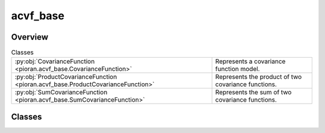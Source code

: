 
acvf_base
=========

.. py:module:: pioran.acvf_base

.. autoapi-nested-parse::

   Base representation of a covariance function. It is not meant to be used directly, but rather as a base class to build covariance functions. 
   The sum and product of covariance functions are implemented with the ``+`` and ``*`` operators, respectively.

   ..
       !! processed by numpydoc !!


Overview
--------

.. list-table:: Classes
   :header-rows: 0
   :widths: auto
   :class: summarytable

   * - :py:obj:`CovarianceFunction <pioran.acvf_base.CovarianceFunction>`
     - Represents a covariance function model.
   * - :py:obj:`ProductCovarianceFunction <pioran.acvf_base.ProductCovarianceFunction>`
     - Represents the product of two covariance functions.
   * - :py:obj:`SumCovarianceFunction <pioran.acvf_base.SumCovarianceFunction>`
     - Represents the sum of two covariance functions.




Classes
-------

.. py:class:: CovarianceFunction(param_values: pioran.parameters.ParametersModel | list[float], param_names: list[str], free_parameters: list[bool])

   Bases: :py:obj:`equinox.Module`

   
   Represents a covariance function model.

   Bridge between the parameters and the covariance function model. All covariance functions
   inherit from this class.

   :Parameters:

       **param_values** : :class:`~pioran.parameters.ParametersModel` or  :obj:`list` of :obj:`float`
           Values of the parameters of the covariance function.

       **param_names** :  :obj:`list` of :obj:`str`
           param_names of the parameters of the covariance function.

       **free_parameters** :  :obj:`list` of :obj:`bool`
           list` of :obj:`bool` to indicate if the parameters are free or not.





   :Raises:

       `TypeError`
           If param_values is not a :obj:`list` of :obj:`float` or a :class:`~pioran.parameters.ParametersModel`.









   ..
       !! processed by numpydoc !!

   .. rubric:: Overview

   .. list-table:: Attributes
      :header-rows: 0
      :widths: auto
      :class: summarytable

      * - :py:obj:`parameters <pioran.acvf_base.CovarianceFunction.parameters>`
        - Parameters of the covariance function.
      * - :py:obj:`expression <pioran.acvf_base.CovarianceFunction.expression>`
        - Expression of the covariance function.


   .. list-table:: Methods
      :header-rows: 0
      :widths: auto
      :class: summarytable

      * - :py:obj:`__str__ <pioran.acvf_base.CovarianceFunction.__str__>`\ ()
        - String representation of the covariance function.
      * - :py:obj:`__repr__ <pioran.acvf_base.CovarianceFunction.__repr__>`\ ()
        - Representation of the covariance function.
      * - :py:obj:`get_cov_matrix <pioran.acvf_base.CovarianceFunction.get_cov_matrix>`\ (xq, xp)
        - Compute the covariance matrix between two arrays xq, xp.
      * - :py:obj:`__add__ <pioran.acvf_base.CovarianceFunction.__add__>`\ (other)
        - Overload of the + operator to add two covariance functions.
      * - :py:obj:`__mul__ <pioran.acvf_base.CovarianceFunction.__mul__>`\ (other)
        - Overload of the * operator to multiply two covariance functions.


   .. rubric:: Members

   .. py:attribute:: parameters
      :type: pioran.parameters.ParametersModel

      
      Parameters of the covariance function.
















      ..
          !! processed by numpydoc !!

   .. py:attribute:: expression
      :type: str

      
      Expression of the covariance function.
















      ..
          !! processed by numpydoc !!

   .. py:method:: __str__() -> str

      
      String representation of the covariance function.



      :Returns:

          :obj:`str`
              String representation of the covariance function.
              Include the representation of the parameters.













      ..
          !! processed by numpydoc !!

   .. py:method:: __repr__() -> str

      
      Representation of the covariance function.



      :Returns:

          :obj:`str`
              Representation of the covariance function.
              Include the representation of the parameters.













      ..
          !! processed by numpydoc !!

   .. py:method:: get_cov_matrix(xq: jax.Array, xp: jax.Array) -> jax.Array

      
      Compute the covariance matrix between two arrays xq, xp.

      The term (xq-xp) is computed using the :func:`~pioran.utils.EuclideanDistance` function from the utils module.

      :Parameters:

          **xq** : :obj:`jax.Array`
              First array.

          **xp** : :obj:`jax.Array`
              Second array.

      :Returns:

          (N,M) :obj:`jax.Array`
              Covariance matrix.













      ..
          !! processed by numpydoc !!

   .. py:method:: __add__(other: CovarianceFunction) -> SumCovarianceFunction

      
      Overload of the + operator to add two covariance functions.


      :Parameters:

          **other** : :obj:`CovarianceFunction`
              Covariance function to add.

      :Returns:

          :obj:`SumCovarianceFunction`
              Sum of the two covariance functions.













      ..
          !! processed by numpydoc !!

   .. py:method:: __mul__(other: CovarianceFunction) -> ProductCovarianceFunction

      
      Overload of the * operator to multiply two covariance functions.


      :Parameters:

          **other** : :obj:`CovarianceFunction`
              Covariance function to multiply.

      :Returns:

          :obj:`ProductCovarianceFunction`
              Product of the two covariance functions.













      ..
          !! processed by numpydoc !!



.. py:class:: ProductCovarianceFunction(cov1: CovarianceFunction, cov2: CovarianceFunction)

   Bases: :py:obj:`CovarianceFunction`

   
   Represents the product of two covariance functions.


   :Parameters:

       **cov1** : :obj:`CovarianceFunction`
           First covariance function.

       **cov2** : :obj:`CovarianceFunction`
           Second covariance function.














   ..
       !! processed by numpydoc !!

   .. rubric:: Overview

   .. list-table:: Attributes
      :header-rows: 0
      :widths: auto
      :class: summarytable

      * - :py:obj:`cov1 <pioran.acvf_base.ProductCovarianceFunction.cov1>`
        - First covariance function.
      * - :py:obj:`cov2 <pioran.acvf_base.ProductCovarianceFunction.cov2>`
        - Second covariance function.
      * - :py:obj:`parameters <pioran.acvf_base.ProductCovarianceFunction.parameters>`
        - Parameters of the covariance function.
      * - :py:obj:`expression <pioran.acvf_base.ProductCovarianceFunction.expression>`
        - Expression of the total covariance function.


   .. list-table:: Methods
      :header-rows: 0
      :widths: auto
      :class: summarytable

      * - :py:obj:`calculate <pioran.acvf_base.ProductCovarianceFunction.calculate>`\ (x)
        - Compute the covariance function at the points x.


   .. rubric:: Members

   .. py:attribute:: cov1
      :type: CovarianceFunction

      
      First covariance function.
















      ..
          !! processed by numpydoc !!

   .. py:attribute:: cov2
      :type: CovarianceFunction

      
      Second covariance function.
















      ..
          !! processed by numpydoc !!

   .. py:attribute:: parameters
      :type: pioran.parameters.ParametersModel

      
      Parameters of the covariance function.
















      ..
          !! processed by numpydoc !!

   .. py:attribute:: expression
      :type: str

      
      Expression of the total covariance function.
















      ..
          !! processed by numpydoc !!

   .. py:method:: calculate(x: jax.Array) -> jax.Array

      
      Compute the covariance function at the points x.

      It is the product of the two covariance functions.

      :Parameters:

          **x** : :obj:`jax.Array`
              Points where the covariance function is computed.

      :Returns:

          Product of the two covariance functions at the points x.
              ..













      ..
          !! processed by numpydoc !!



.. py:class:: SumCovarianceFunction(cov1: CovarianceFunction, cov2: CovarianceFunction)

   Bases: :py:obj:`CovarianceFunction`

   
   Represents the sum of two covariance functions.


   :Parameters:

       **cov1** : :obj:`CovarianceFunction`
           First covariance function.

       **cov2** : :obj:`CovarianceFunction`
           Second covariance function.














   ..
       !! processed by numpydoc !!

   .. rubric:: Overview

   .. list-table:: Attributes
      :header-rows: 0
      :widths: auto
      :class: summarytable

      * - :py:obj:`cov1 <pioran.acvf_base.SumCovarianceFunction.cov1>`
        - First covariance function.
      * - :py:obj:`cov2 <pioran.acvf_base.SumCovarianceFunction.cov2>`
        - Second covariance function.
      * - :py:obj:`parameters <pioran.acvf_base.SumCovarianceFunction.parameters>`
        - Parameters of the covariance function.
      * - :py:obj:`expression <pioran.acvf_base.SumCovarianceFunction.expression>`
        - Expression of the total covariance function.


   .. list-table:: Methods
      :header-rows: 0
      :widths: auto
      :class: summarytable

      * - :py:obj:`calculate <pioran.acvf_base.SumCovarianceFunction.calculate>`\ (x)
        - Compute the covariance function at the points x.


   .. rubric:: Members

   .. py:attribute:: cov1
      :type: CovarianceFunction

      
      First covariance function.
















      ..
          !! processed by numpydoc !!

   .. py:attribute:: cov2
      :type: CovarianceFunction

      
      Second covariance function.
















      ..
          !! processed by numpydoc !!

   .. py:attribute:: parameters
      :type: pioran.parameters.ParametersModel

      
      Parameters of the covariance function.
















      ..
          !! processed by numpydoc !!

   .. py:attribute:: expression
      :type: str

      
      Expression of the total covariance function.
















      ..
          !! processed by numpydoc !!

   .. py:method:: calculate(x: jax.Array) -> jax.Array

      
      Compute the covariance function at the points x.

      It is the sum of the two covariance functions.

      :Parameters:

          **x** : :obj:`jax.Array`
              Points where the covariance function is computed.

      :Returns:

          :obj:`SumCovarianceFunction`
              Sum of the two covariance functions at the points x.













      ..
          !! processed by numpydoc !!






